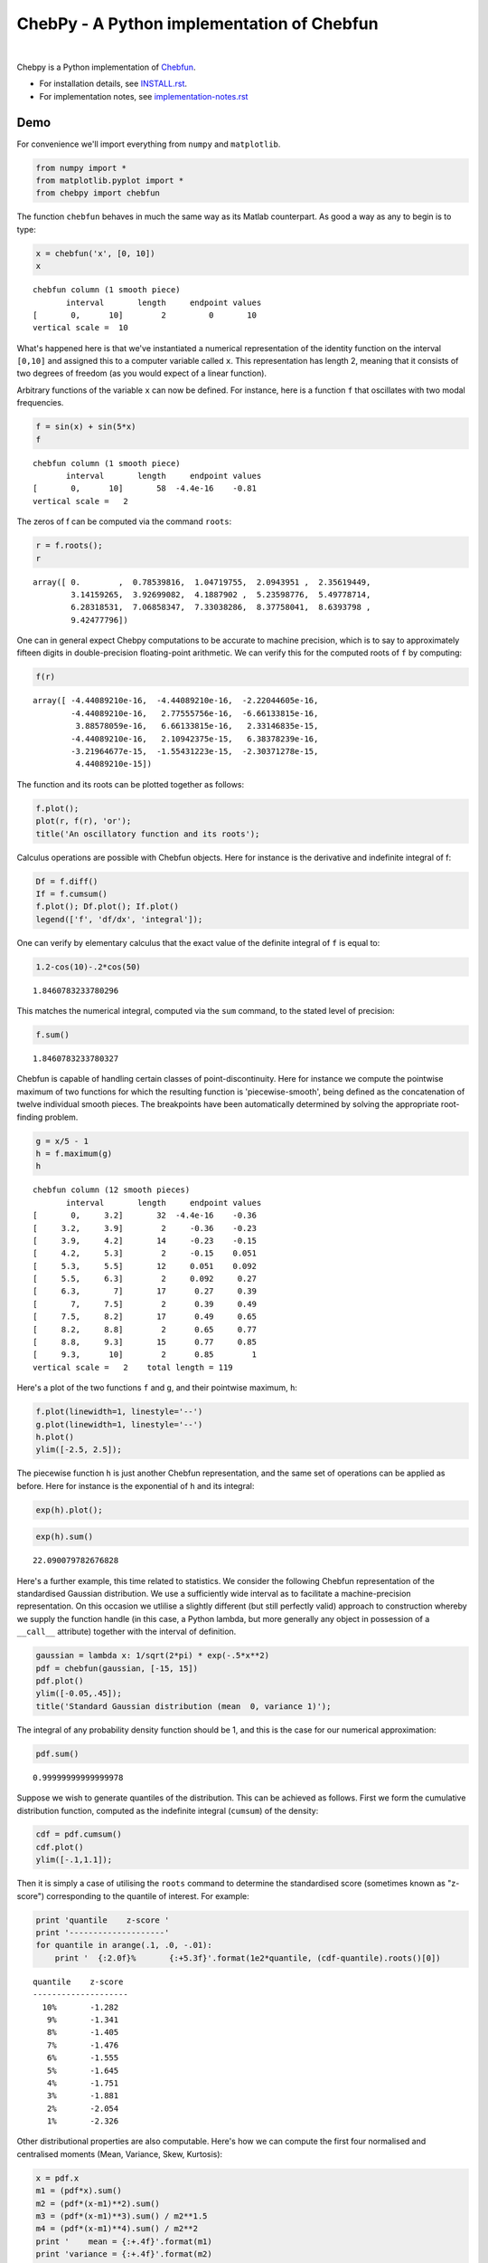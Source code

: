 ================================================
ChebPy - A Python implementation of Chebfun
================================================

.. image:: https://travis-ci.org/chebpy/chebpy.svg?branch=master
    :target: https://travis-ci.org/chebpy/chebpy
.. image:: https://coveralls.io/repos/github/chebpy/chebpy/badge.svg?branch=master
    :target: https://coveralls.io/github/chebpy/chebpy?branch=master
.. image:: https://codeclimate.com/github/chebpy/chebpy/badges/gpa.svg
   :target: https://codeclimate.com/github/chebpy/chebpy
.. image:: https://img.shields.io/badge/python-2.7,%203.3,%203.4,%203.5,%203.6-blue.svg?
    :target: https://travis-ci.org/chebpy/chebpy

|

Chebpy is a Python implementation of `Chebfun <http://www.chebfun.org/>`_.

- For installation details, see `INSTALL.rst <INSTALL.rst>`_.
- For implementation notes, see `implementation-notes.rst <implementation-notes.rst>`_

----
Demo
----

For convenience we'll import everything from
``numpy`` and ``matplotlib``.

.. code:: python

    from numpy import *
    from matplotlib.pyplot import *
    from chebpy import chebfun

The function ``chebfun`` behaves in much the same way as its Matlab
counterpart. As good a way as any to begin is to type:

.. code:: python

    x = chebfun('x', [0, 10])
    x




.. parsed-literal::

    chebfun column (1 smooth piece)
           interval       length     endpoint values
    [       0,      10]        2         0       10
    vertical scale =  10



What's happened here is that we've instantiated a numerical
representation of the identity function on the interval ``[0,10]`` and
assigned this to a computer variable called ``x``. This
representation has length 2, meaning that it consists of two degrees of
freedom (as you would expect of a linear function).

Arbitrary functions of the variable ``x`` can now be defined. For instance,
here is a function ``f`` that oscillates with two modal frequencies.

.. code:: python

    f = sin(x) + sin(5*x)
    f




.. parsed-literal::

    chebfun column (1 smooth piece)
           interval       length     endpoint values
    [       0,      10]       58  -4.4e-16    -0.81
    vertical scale =   2



The zeros of f can be computed via the command ``roots``:

.. code:: python

    r = f.roots();
    r




.. parsed-literal::

    array([ 0.        ,  0.78539816,  1.04719755,  2.0943951 ,  2.35619449,
            3.14159265,  3.92699082,  4.1887902 ,  5.23598776,  5.49778714,
            6.28318531,  7.06858347,  7.33038286,  8.37758041,  8.6393798 ,
            9.42477796])



One can in general expect Chebpy computations to be accurate to machine
precision, which is to say to approximately fifteen digits in
double-precision floating-point arithmetic. We can verify this for the
computed roots of ``f`` by computing:

.. code:: python

    f(r)




.. parsed-literal::

    array([ -4.44089210e-16,  -4.44089210e-16,  -2.22044605e-16,
            -4.44089210e-16,   2.77555756e-16,  -6.66133815e-16,
             3.88578059e-16,   6.66133815e-16,   2.33146835e-15,
            -4.44089210e-16,   2.10942375e-15,   6.38378239e-16,
            -3.21964677e-15,  -1.55431223e-15,  -2.30371278e-15,
             4.44089210e-15])



The function and its roots can be plotted together as follows:

.. code:: python

    f.plot();
    plot(r, f(r), 'or');
    title('An oscillatory function and its roots');



.. image:: images/readme-diag-1.png


Calculus operations are possible with Chebfun objects. Here for instance
is the derivative and indefinite integral of f:

.. code:: python

    Df = f.diff()
    If = f.cumsum()
    f.plot(); Df.plot(); If.plot()
    legend(['f', 'df/dx', 'integral']);



.. image:: images/readme-diag-2.png


One can verify by elementary calculus that the exact value of the
definite integral of ``f`` is equal to:

.. code:: python

    1.2-cos(10)-.2*cos(50)




.. parsed-literal::

    1.8460783233780296



This matches the numerical integral, computed via the ``sum`` command,
to the stated level of precision:

.. code:: python

    f.sum()




.. parsed-literal::

    1.8460783233780327



Chebfun is capable of handling certain classes of point-discontinuity.
Here for instance we compute the pointwise maximum of two functions for
which the resulting function is 'piecewise-smooth', being defined as the
concatenation of twelve individual smooth pieces. The breakpoints have
been automatically determined by solving the appropriate root-finding
problem.

.. code:: python

    g = x/5 - 1
    h = f.maximum(g)
    h




.. parsed-literal::

    chebfun column (12 smooth pieces)
           interval       length     endpoint values
    [       0,     3.2]       32  -4.4e-16    -0.36
    [     3.2,     3.9]        2     -0.36    -0.23
    [     3.9,     4.2]       14     -0.23    -0.15
    [     4.2,     5.3]        2     -0.15    0.051
    [     5.3,     5.5]       12     0.051    0.092
    [     5.5,     6.3]        2     0.092     0.27
    [     6.3,       7]       17      0.27     0.39
    [       7,     7.5]        2      0.39     0.49
    [     7.5,     8.2]       17      0.49     0.65
    [     8.2,     8.8]        2      0.65     0.77
    [     8.8,     9.3]       15      0.77     0.85
    [     9.3,      10]        2      0.85        1
    vertical scale =   2    total length = 119



Here's a plot of the two functions ``f`` and ``g``, and their
pointwise maximum, ``h``:

.. code:: python

    f.plot(linewidth=1, linestyle='--')
    g.plot(linewidth=1, linestyle='--')
    h.plot()
    ylim([-2.5, 2.5]);



.. image:: images/readme-diag-3.png


The piecewise function ``h`` is just another Chebfun representation,
and the same set of operations can be applied as before. Here for
instance is the exponential of ``h`` and its integral:

.. code:: python

    exp(h).plot();



.. image:: images/readme-diag-4.png


.. code:: python

    exp(h).sum()




.. parsed-literal::

    22.090079782676828



Here's a further example, this time related to statistics. We consider
the following Chebfun representation of the standardised Gaussian
distribution. We use a sufficiently wide interval as to facilitate a
machine-precision representation. On this occasion we utlilise a slightly
different (but still perfectly valid) approach to construction whereby we
supply the function handle (in this case, a Python lambda, but more
generally any object in possession of a ``__call__`` attribute) together
with the interval of definition.

.. code:: python

    gaussian = lambda x: 1/sqrt(2*pi) * exp(-.5*x**2)
    pdf = chebfun(gaussian, [-15, 15])
    pdf.plot()
    ylim([-0.05,.45]);
    title('Standard Gaussian distribution (mean  0, variance 1)');



.. image:: images/readme-diag-5.png


The integral of any probability density function should be 1, and this
is the case for our numerical approximation:

.. code:: python

    pdf.sum()




.. parsed-literal::

    0.99999999999999978



Suppose we wish to generate quantiles of the distribution. This can be
achieved as follows. First we form the cumulative distribution function,
computed as the indefinite integral (``cumsum``) of the density:

.. code:: python

    cdf = pdf.cumsum()
    cdf.plot()
    ylim([-.1,1.1]);



.. image:: images/readme-diag-6.png


Then it is simply a case of utilising the ``roots`` command
to determine the standardised score (sometimes known as "z-score")
corresponding to the quantile of interest. For example:

.. code:: python

    print 'quantile    z-score '
    print '--------------------'
    for quantile in arange(.1, .0, -.01):
        print '  {:2.0f}%       {:+5.3f}'.format(1e2*quantile, (cdf-quantile).roots()[0])


.. parsed-literal::

    quantile    z-score 
    --------------------
      10%       -1.282
       9%       -1.341
       8%       -1.405
       7%       -1.476
       6%       -1.555
       5%       -1.645
       4%       -1.751
       3%       -1.881
       2%       -2.054
       1%       -2.326


Other distributional properties are also computable. Here's how we can
compute the first four normalised and centralised moments (Mean, Variance,
Skew, Kurtosis):

.. code:: python

    x = pdf.x
    m1 = (pdf*x).sum()
    m2 = (pdf*(x-m1)**2).sum()
    m3 = (pdf*(x-m1)**3).sum() / m2**1.5
    m4 = (pdf*(x-m1)**4).sum() / m2**2
    print '    mean = {:+.4f}'.format(m1)
    print 'variance = {:+.4f}'.format(m2)
    print '    skew = {:+.4f}'.format(m3)
    print 'kurtosis = {:+.4f}'.format(m4)


.. parsed-literal::

        mean = -0.0000
    variance = +1.0000
        skew = -0.0000
    kurtosis = +3.0000

